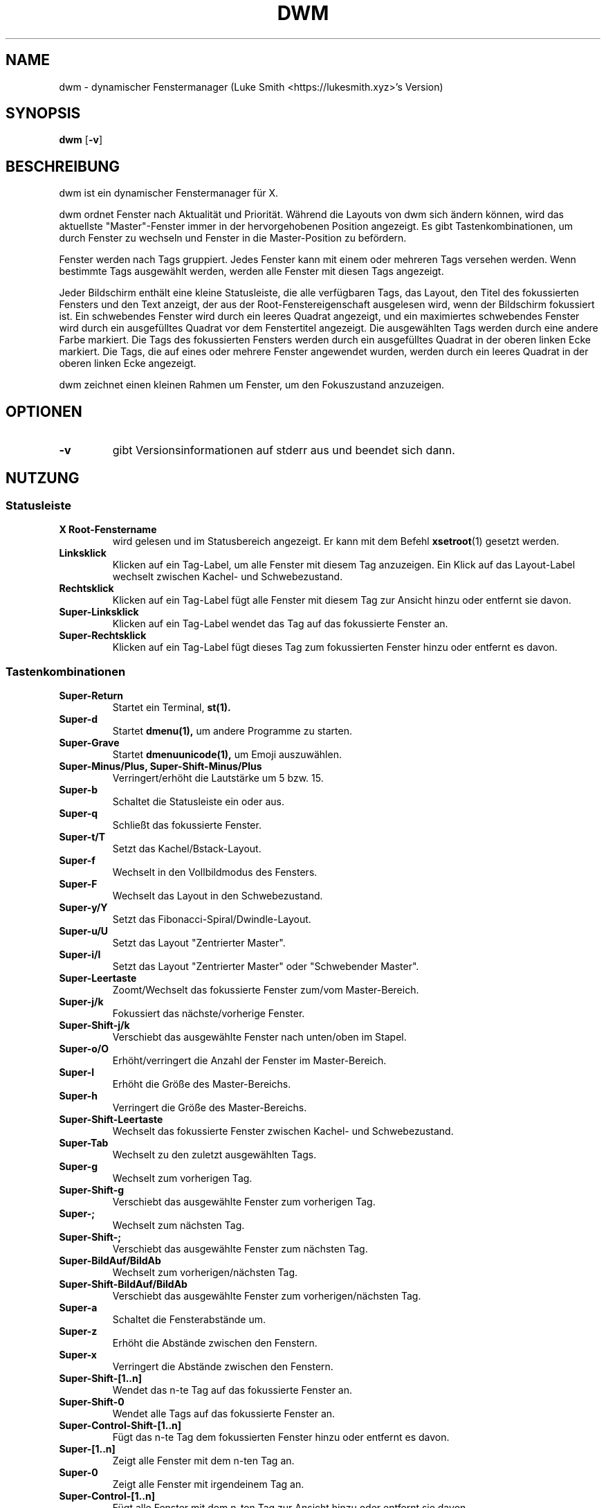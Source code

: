 .TH DWM 1 dwm\-VERSION
.SH NAME
dwm \- dynamischer Fenstermanager (Luke Smith <https://lukesmith.xyz>'s Version)
.SH SYNOPSIS
.B dwm
.RB [ \-v ]
.SH BESCHREIBUNG
dwm ist ein dynamischer Fenstermanager für X.
.P
dwm ordnet Fenster nach Aktualität und Priorität. Während die Layouts von dwm
sich ändern können, wird das aktuellste "Master"-Fenster immer in der
hervorgehobenen Position angezeigt. Es gibt Tastenkombinationen, um durch
Fenster zu wechseln und Fenster in die Master-Position zu befördern.
.P
Fenster werden nach Tags gruppiert. Jedes Fenster kann mit einem oder mehreren
Tags versehen werden. Wenn bestimmte Tags ausgewählt werden, werden alle Fenster
mit diesen Tags angezeigt.
.P
Jeder Bildschirm enthält eine kleine Statusleiste, die alle verfügbaren Tags, das
Layout, den Titel des fokussierten Fensters und den Text anzeigt, der aus der
Root-Fenstereigenschaft ausgelesen wird, wenn der Bildschirm fokussiert ist.
Ein schwebendes Fenster wird durch ein leeres Quadrat angezeigt, und ein
maximiertes schwebendes Fenster wird durch ein ausgefülltes Quadrat vor dem
Fenstertitel angezeigt. Die ausgewählten Tags werden durch eine andere Farbe
markiert. Die Tags des fokussierten Fensters werden durch ein ausgefülltes
Quadrat in der oberen linken Ecke markiert. Die Tags, die auf eines oder
mehrere Fenster angewendet wurden, werden durch ein leeres Quadrat in der
oberen linken Ecke angezeigt.
.P
dwm zeichnet einen kleinen Rahmen um Fenster, um den Fokuszustand anzuzeigen.
.SH OPTIONEN
.TP
.B \-v
gibt Versionsinformationen auf stderr aus und beendet sich dann.
.SH NUTZUNG
.SS Statusleiste
.TP
.B X Root-Fenstername
wird gelesen und im Statusbereich angezeigt. Er kann mit dem Befehl
.BR xsetroot (1)
gesetzt werden.
.TP
.B Linksklick
Klicken auf ein Tag-Label, um alle Fenster mit diesem Tag anzuzeigen. Ein Klick auf das
Layout-Label wechselt zwischen Kachel- und Schwebezustand.
.TP
.B Rechtsklick
Klicken auf ein Tag-Label fügt alle Fenster mit diesem Tag zur Ansicht hinzu oder
entfernt sie davon.
.TP
.B Super\-Linksklick
Klicken auf ein Tag-Label wendet das Tag auf das fokussierte Fenster an.
.TP
.B Super\-Rechtsklick
Klicken auf ein Tag-Label fügt dieses Tag zum fokussierten Fenster hinzu oder
entfernt es davon.
.SS Tastenkombinationen
.TP
.B Super\-Return
Startet ein Terminal,
.BR st(1).
.TP
.B Super\-d
Startet
.BR dmenu(1),
um andere Programme zu starten.
.TP
.B Super\-Grave
Startet
.BR dmenuunicode(1),
um Emoji auszuwählen.
.TP
.B Super\-Minus/Plus, Super\-Shift\-Minus/Plus
Verringert/erhöht die Lautstärke um 5 bzw. 15.
.TP
.B Super\-b
Schaltet die Statusleiste ein oder aus.
.TP
.B Super\-q
Schließt das fokussierte Fenster.
.TP
.B Super\-t/T
Setzt das Kachel/Bstack-Layout.
.TP
.B Super\-f
Wechselt in den Vollbildmodus des Fensters.
.TP
.B Super\-F
Wechselt das Layout in den Schwebezustand.
.TP
.B Super\-y/Y
Setzt das Fibonacci-Spiral/Dwindle-Layout.
.TP
.B Super\-u/U
Setzt das Layout "Zentrierter Master".
.TP
.B Super\-i/I
Setzt das Layout "Zentrierter Master" oder "Schwebender Master".
.TP
.B Super\-Leertaste
Zoomt/Wechselt das fokussierte Fenster zum/vom Master-Bereich.
.TP
.B Super\-j/k
Fokussiert das nächste/vorherige Fenster.
.TP
.B Super\-Shift\-j/k
Verschiebt das ausgewählte Fenster nach unten/oben im Stapel.
.TP
.B Super\-o/O
Erhöht/verringert die Anzahl der Fenster im Master-Bereich.
.TP
.B Super\-l
Erhöht die Größe des Master-Bereichs.
.TP
.B Super\-h
Verringert die Größe des Master-Bereichs.
.TP
.B Super\-Shift\-Leertaste
Wechselt das fokussierte Fenster zwischen Kachel- und Schwebezustand.
.TP
.B Super\-Tab
Wechselt zu den zuletzt ausgewählten Tags.
.TP
.B Super\-g
Wechselt zum vorherigen Tag.
.TP
.B Super\-Shift\-g
Verschiebt das ausgewählte Fenster zum vorherigen Tag.
.TP
.B Super\-;
Wechselt zum nächsten Tag.
.TP
.B Super\-Shift\-;
Verschiebt das ausgewählte Fenster zum nächsten Tag.
.TP
.B Super\-BildAuf/BildAb
Wechselt zum vorherigen/nächsten Tag.
.TP
.B Super\-Shift\-BildAuf/BildAb
Verschiebt das ausgewählte Fenster zum vorherigen/nächsten Tag.
.TP
.B Super\-a
Schaltet die Fensterabstände um.
.TP
.B Super\-z
Erhöht die Abstände zwischen den Fenstern.
.TP
.B Super\-x
Verringert die Abstände zwischen den Fenstern.
.TP
.B Super\-Shift\-[1..n]
Wendet das n-te Tag auf das fokussierte Fenster an.
.TP
.B Super\-Shift\-0
Wendet alle Tags auf das fokussierte Fenster an.
.TP
.B Super\-Control\-Shift\-[1..n]
Fügt das n-te Tag dem fokussierten Fenster hinzu oder entfernt es davon.
.TP
.B Super\-[1..n]
Zeigt alle Fenster mit dem n-ten Tag an.
.TP
.B Super\-0
Zeigt alle Fenster mit irgendeinem Tag an.
.TP
.B Super\-Control\-[1..n]
Fügt alle Fenster mit dem n-ten Tag zur Ansicht hinzu oder entfernt sie davon.
.TP
.B Super\-Shift\-q
Beendet dwm.
.TP
.B Mod1\-Control\-Shift\-q
Zeigt ein Menü zum Neustarten/Beenden/Neustarten/Herunterfahren an.
.SS Mausbefehle
.TP
.B Super\-Linksklick
Bewegt das fokussierte Fenster beim Ziehen. Kachel-Fenster werden in den Schwebezustand versetzt.
.TP
.B Super\-Mittelklick
Wechselt das fokussierte Fenster zwischen Schweben und Kachel.
.TP
.B Super\-Rechtsklick
Ändert die Größe des fokussierten Fensters beim Ziehen. Kachel-Fenster werden in den Schwebezustand versetzt.
.SH ANPASSUNG
dwm wird angepasst, indem eine benutzerdefinierte config.h erstellt und der Quellcode neu kompiliert wird. Dies hält dwm schnell, sicher und einfach.
.SH SIGNALS
.TP
.B SIGHUP - 1
Startet den dwm-Prozess neu.
.TP
.B SIGTERM - 15
Beendet den dwm-Prozess sauber.
.SH SIEHE AUCH
.BR dmenu (1),
.BR st (1)
.SH PROBLEME
Java-Anwendungen, die das XToolkit/XAWT-Backend verwenden, zeigen möglicherweise nur graue Fenster an. Das XToolkit/XAWT-Backend bricht die ICCCM-Konformität in den neueren Versionen von JDK 1.5 und frühen JDK 1.6-Versionen, da es davon ausgeht, dass ein Reparenting-Windows-Manager verwendet wird. Mögliche Workarounds bestehen darin, JDK 1.4 zu verwenden (das nicht das XToolkit/XAWT-Backend enthält) oder die Umgebungsvariable
.BR AWT_TOOLKIT=MToolkit
zu setzen (um das ältere Motif-Backend zu verwenden) oder
.B xprop -root -f _NET_WM_NAME 32a -set _NET_WM_NAME LG3D
oder
.B wmname LG3D
auszuführen (um einen nicht-reparentierenden Fenstermanager vorzutäuschen, den das XToolkit/XAWT-Backend erkennen kann) oder bei der Verwendung von OpenJDK die Umgebungsvariable
.BR _JAVA_AWT_WM_NONREPARENTING=1
zu setzen.
.SH FEHLER
Alle Fehlerberichte mit einem Patch an hackers@suckless.org senden.
